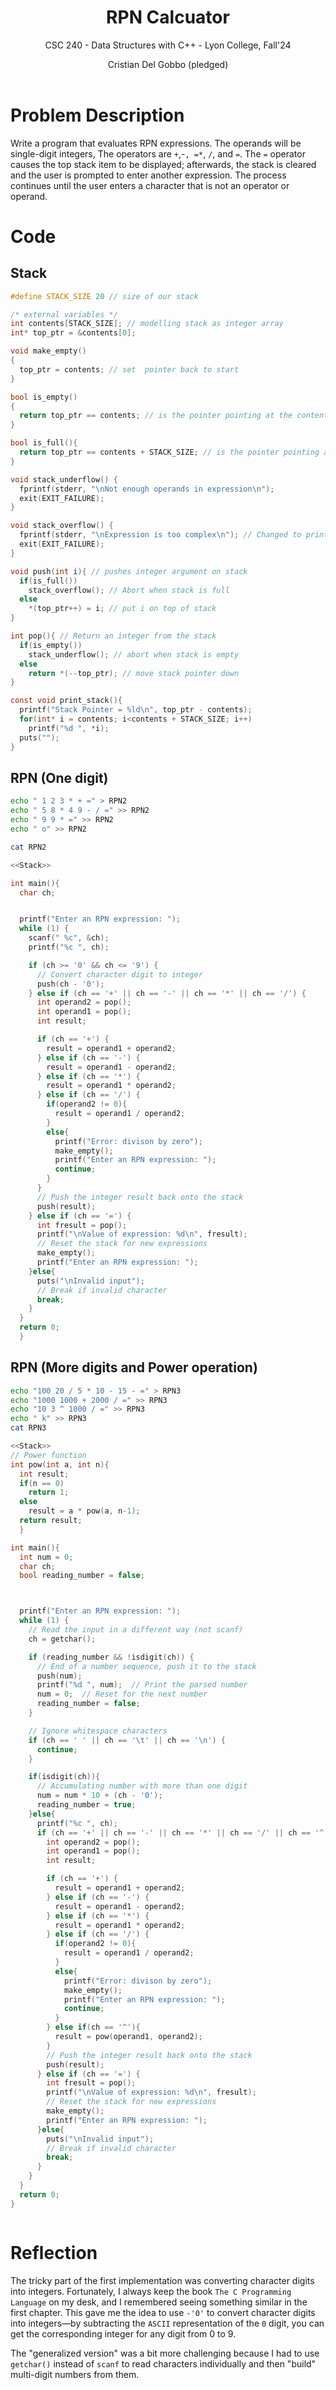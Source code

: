#+TITLE: RPN Calcuator
#+AUTHOR: Cristian Del Gobbo (pledged)
#+SUBTITLE: CSC 240 - Data Structures with C++ - Lyon College, Fall'24
#+STARTUP: overview hideblocks indent
#+PROPERTY: header-args:C :main yes :includes <stdio.h> <stdlib.h> <string.h> <time.h> <stdbool.h> :results output :noweb yes

* Problem Description
Write a program that evaluates RPN expressions. The operands will 
be single-digit integers, The operators are =+=,-=, =*=, =/=, and ===. The === operator 
causes the top stack item to be displayed; afterwards, the stack is cleared 
and the user is prompted to enter another expression. The process continues 
until the user enters a character that is not an operator or operand.

* Code
** Stack
#+name: Stack
#+begin_src C
  #define STACK_SIZE 20 // size of our stack

  /* external variables */
  int contents[STACK_SIZE]; // modelling stack as integer array
  int* top_ptr = &contents[0];

  void make_empty()
  {
    top_ptr = contents; // set  pointer back to start
  }

  bool is_empty()
  {
    return top_ptr == contents; // is the pointer pointing at the contents[0]
  }

  bool is_full(){
    return top_ptr == contents + STACK_SIZE; // is the pointer pointing at the contents[STACK_SIZE]
  }

  void stack_underflow() {
    fprintf(stderr, "\nNot enough operands in expression\n");
    exit(EXIT_FAILURE);
  }

  void stack_overflow() {
    fprintf(stderr, "\nExpression is too complex\n"); // Changed to print the error before to exit the program
    exit(EXIT_FAILURE);
  }

  void push(int i){ // pushes integer argument on stack
    if(is_full())
      stack_overflow(); // Abort when stack is full
    else 
      ,*(top_ptr++) = i; // put i on top of stack
  }

  int pop(){ // Return an integer from the stack
    if(is_empty())
      stack_underflow(); // abort when stack is empty
    else
      return *(--top_ptr); // move stack pointer down
  }

  const void print_stack(){
    printf("Stack Pointer = %ld\n", top_ptr - contents);
    for(int* i = contents; i<contents + STACK_SIZE; i++)
      printf("%d ", *i);
    puts("");
  }

#+end_src

#+RESULTS: Stack
** RPN (One digit)
#+begin_src bash :results output
  echo " 1 2 3 * + =" > RPN2
  echo " 5 8 * 4 9 - / =" >> RPN2
  echo " 9 9 * =" >> RPN2
  echo " o" >> RPN2

  cat RPN2
  #+end_src

#+RESULTS:
:  1 2 3 * + =
:  5 8 * 4 9 - / =
:  9 9 * =
:  o

#+begin_src C :cmdline < RPN2 :tangle rpn.c
  <<Stack>>

  int main(){
    char ch;


    printf("Enter an RPN expression: ");
    while (1) {
      scanf(" %c", &ch);
      printf("%c ", ch);

      if (ch >= '0' && ch <= '9') {
        // Convert character digit to integer
        push(ch - '0');  
      } else if (ch == '+' || ch == '-' || ch == '*' || ch == '/') {
        int operand2 = pop();
        int operand1 = pop();
        int result;

        if (ch == '+') {
          result = operand1 + operand2;
        } else if (ch == '-') {
          result = operand1 - operand2;
        } else if (ch == '*') {
          result = operand1 * operand2;
        } else if (ch == '/') {
          if(operand2 != 0){
            result = operand1 / operand2;
          }
          else{
            printf("Error: divison by zero");
            make_empty();
            printf("Enter an RPN expression: ");
            continue;
          }
        }
        // Push the integer result back onto the stack
        push(result); 
      } else if (ch == '=') {
        int fresult = pop();
        printf("\nValue of expression: %d\n", fresult);  
        // Reset the stack for new expressions
        make_empty();
        printf("Enter an RPN expression: ");
      }else{
        puts("\nInvalid input");
        // Break if invalid character
        break;
      }
    }
    return 0;
    }
#+end_src

#+RESULTS:
: Enter an RPN expression: 1 2 3 * + = 
: Value of expression: 7
: Enter an RPN expression: 5 8 * 4 9 - / = 
: Value of expression: -8
: Enter an RPN expression: 9 9 * = 
: Value of expression: 81
: Enter an RPN expression: o 
: Invalid input

** RPN (More digits and Power operation)
#+begin_src bash :results output
echo "100 20 / 5 * 10 - 15 - =" > RPN3
echo "1000 1000 + 2000 / =" >> RPN3
echo "10 3 ^ 1000 / =" >> RPN3
echo " k" >> RPN3
cat RPN3
#+end_src

#+RESULTS:
: 100 20 / 5 * 10 - 15 - =
: 1000 1000 + 2000 / =
: 10 3 ^ 1000 / =
:  k

#+begin_src C :cmdline < RPN3 :tangle rpn_general.c
  <<Stack>>
  // Power function
  int pow(int a, int n){
    int result;
    if(n == 0)
      return 1;
    else
      result = a * pow(a, n-1);
    return result;
    }

  int main(){
    int num = 0;
    char ch;
    bool reading_number = false;



    printf("Enter an RPN expression: ");
    while (1) {
      // Read the input in a different way (not scanf)
      ch = getchar();

      if (reading_number && !isdigit(ch)) {
        // End of a number sequence, push it to the stack
        push(num);
        printf("%d ", num);  // Print the parsed number
        num = 0;  // Reset for the next number
        reading_number = false;
      }

      // Ignore whitespace characters
      if (ch == ' ' || ch == '\t' || ch == '\n') {
        continue;
      }

      if(isdigit(ch)){
        // Accumulating number with more than one digit
        num = num * 10 + (ch - '0');
        reading_number = true;
      }else{
        printf("%c ", ch);
        if (ch == '+' || ch == '-' || ch == '*' || ch == '/' || ch == '^') {
          int operand2 = pop();
          int operand1 = pop();
          int result;

          if (ch == '+') {
            result = operand1 + operand2;
          } else if (ch == '-') {
            result = operand1 - operand2;
          } else if (ch == '*') {
            result = operand1 * operand2;
          } else if (ch == '/') {
            if(operand2 != 0){
              result = operand1 / operand2;
            }
            else{
              printf("Error: divison by zero");
              make_empty();
              printf("Enter an RPN expression: ");
              continue;
            }
          } else if(ch == '^'){
            result = pow(operand1, operand2);
          }
          // Push the integer result back onto the stack
          push(result); 
        } else if (ch == '=') {
          int fresult = pop();
          printf("\nValue of expression: %d\n", fresult);  
          // Reset the stack for new expressions
          make_empty();
          printf("Enter an RPN expression: ");
        }else{
          puts("\nInvalid input");
          // Break if invalid character
          break;
        }
      }
    }
    return 0;
  }


#+end_src

#+RESULTS:
: Enter an RPN expression: 100 20 / 5 * 10 - 15 - = 
: Value of expression: 0
: Enter an RPN expression: 1000 1000 + 2000 / = 
: Value of expression: 1
: Enter an RPN expression: 10 3 ^ 1000 / = 
: Value of expression: 1
: Enter an RPN expression: k 
: Invalid input

* Reflection
The tricky part of the first implementation was converting character digits into 
integers. Fortunately, I always keep the book =The C Programming Language= on my desk, 
and I remembered seeing something similar in the first chapter. This gave me the idea 
to use =-'0'= to convert character digits into integers—by subtracting the =ASCII= representation 
of the =0= digit, you can get the corresponding integer for any digit from 0 to 9.

The "generalized version" was a bit more challenging because I had to use =getchar()= instead 
of =scanf= to read characters individually and then "build" multi-digit numbers from them.

